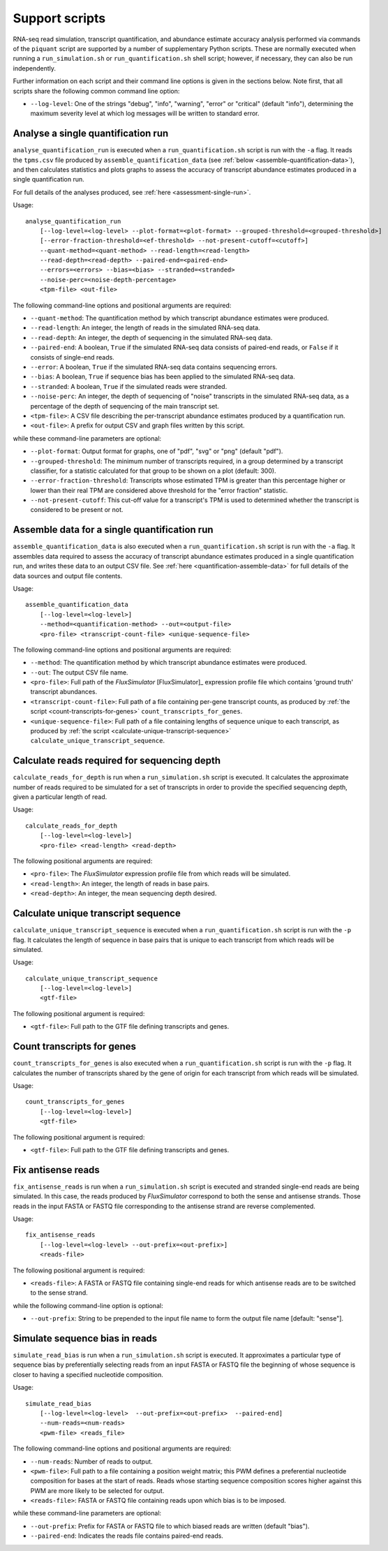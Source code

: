 Support scripts
===============

RNA-seq read simulation, transcript quantification, and abundance estimate accuracy analysis performed via commands of the ``piquant`` script are supported by a number of supplementary Python scripts. These are normally executed when running a ``run_simulation.sh`` or ``run_quantification.sh`` shell script; however, if necessary, they can also be run independently.

Further information on each script and their command line options is given in the sections below. Note first, that all scripts share the following common command line option:

* ``--log-level``: One of the strings "debug", "info", "warning", "error" or "critical" (default "info"), determining the maximum severity level at which log messages will be written to standard error.

.. _analyse-quantification-run:

Analyse a single quantification run
-----------------------------------

``analyse_quantification_run`` is executed when a ``run_quantification.sh`` script is run with the ``-a`` flag. It reads the ``tpms.csv`` file produced by ``assemble_quantification_data`` (see :ref:`below <assemble-quantification-data>`), and then calculates statistics and plots graphs to assess the accuracy of transcript abundance estimates produced in a single quantification run.

For full details of the analyses produced, see :ref:`here <assessment-single-run>`.

Usage::

    analyse_quantification_run 
        [--log-level=<log-level> --plot-format=<plot-format> --grouped-threshold=<grouped-threshold>]
        [--error-fraction-threshold=<ef-threshold> --not-present-cutoff=<cutoff>] 
        --quant-method=<quant-method> --read-length=<read-length> 
        --read-depth=<read-depth> --paired-end=<paired-end> 
        --errors=<errors> --bias=<bias> --stranded=<stranded> 
        --noise-perc=<noise-depth-percentage> 
        <tpm-file> <out-file>    

The following command-line options and positional arguments are required:

* ``--quant-method``: The quantification method by which transcript abundance estimates were produced.
* ``--read-length``: An integer, the length of reads in the simulated RNA-seq data.
* ``--read-depth``: An integer, the depth of sequencing in the simulated RNA-seq data.
* ``--paired-end``: A boolean, ``True`` if the simulated RNA-seq data consists of paired-end reads, or ``False`` if it consists of single-end reads.
* ``--error``: A boolean, ``True`` if the simulated RNA-seq data contains sequencing errors.
* ``--bias``: A boolean, ``True`` if sequence bias has been applied to the simulated RNA-seq data.
* ``--stranded``: A boolean, ``True`` if the simulated reads were stranded.
* ``--noise-perc``: An integer, the depth of sequencing of "noise" transcripts in the simulated RNA-seq data, as a percentage of the depth of sequencing of the main transcript set.
* ``<tpm-file>``: A CSV file describing the per-transcript abundance estimates produced by a quantification run.
* ``<out-file>``: A prefix for output CSV and graph files written by this script.

while these command-line parameters are optional:

* ``--plot-format``: Output format for graphs, one of "pdf", "svg" or "png" (default "pdf").
* ``--grouped-threshold``: The minimum number of transcripts required, in a group determined by a transcript classifier, for a statistic calculated for that group to be shown on a plot (default: 300).
* ``--error-fraction-threshold``: Transcripts whose estimated TPM is greater than this percentage higher or lower than their real TPM are considered above threshold for the "error fraction" statistic.
* ``--not-present-cutoff``: This cut-off value for a transcript's TPM is used to determined whether the transcript is considered to be present or not.

.. _assemble-quantification-data:

Assemble data for a single quantification run
---------------------------------------------

``assemble_quantification_data`` is also executed when a ``run_quantification.sh`` script is run with the ``-a`` flag. It assembles data required to assess the accuracy of transcript abundance estimates produced in a single quantification run, and writes these data to an output CSV file. See :ref:`here <quantification-assemble-data>` for full details of the data sources and output file contents.

Usage::

    assemble_quantification_data 
        [--log-level=<log-level>] 
        --method=<quantification-method> --out=<output-file> 
        <pro-file> <transcript-count-file> <unique-sequence-file>

The following command-line options and positional arguments are required:

* ``--method``: The quantification method by which transcript abundance estimates were produced.
* ``--out``: The output CSV file name.
* ``<pro-file>``: Full path of the *FluxSimulator* [FluxSimulator]_ expression profile file which contains 'ground truth' transcript abundances.
* ``<transcript-count-file>``: Full path of a file containing per-gene transcript counts, as produced by :ref:`the script <count-transcripts-for-genes>` ``count_transcripts_for_genes``.
* ``<unique-sequence-file>``: Full path of a file containing lengths of sequence unique to each transcript, as produced by :ref:`the script <calculate-unique-transcript-sequence>` ``calculate_unique_transcript_sequence``.

.. _calculate-reads-for-depth:

Calculate reads required for sequencing depth
---------------------------------------------

``calculate_reads_for_depth`` is run when a ``run_simulation.sh`` script is executed. It calculates the approximate number of reads required to be simulated for a set of transcripts in order to provide the specified sequencing depth, given a particular length of read.

Usage::

    calculate_reads_for_depth 
        [--log-level=<log-level>] 
        <pro-file> <read-length> <read-depth>

The following positional arguments are required:

* ``<pro-file>``: The *FluxSimulator* expression profile file from which reads will be simulated.
* ``<read-length>``: An integer, the length of reads in base pairs.
* ``<read-depth>``: An integer, the mean sequencing depth desired.

.. _calculate-unique-transcript-sequence:

Calculate unique transcript sequence
------------------------------------

``calculate_unique_transcript_sequence`` is executed when a ``run_quantification.sh`` script is run with the ``-p`` flag. It calculates the length of sequence in base pairs that is unique to each transcript from which reads will be simulated.

Usage::

    calculate_unique_transcript_sequence 
        [--log-level=<log-level>] 
        <gtf-file>

The following positional argument is required:

* ``<gtf-file>``: Full path to the GTF file defining transcripts and genes.

.. _count-transcripts-for-genes:

Count transcripts for genes
---------------------------

``count_transcripts_for_genes`` is also executed when a ``run_quantification.sh`` script is run with the ``-p`` flag. It calculates the number of transcripts shared by the gene of origin for each transcript from which reads will be simulated.

Usage::

    count_transcripts_for_genes 
        [--log-level=<log-level>] 
        <gtf-file>

The following positional argument is required:

* ``<gtf-file>``: Full path to the GTF file defining transcripts and genes.

.. _fix-antisense-reads:

Fix antisense reads
-------------------

``fix_antisense_reads`` is run when a ``run_simulation.sh`` script is executed and stranded single-end reads are being simulated. In this case, the reads produced by *FluxSimulator* correspond to both the sense and antisense strands. Those reads in the input FASTA or FASTQ file corresponding to the antisense strand are reverse complemented.

Usage::

    fix_antisense_reads
        [--log-level=<log-level> --out-prefix=<out-prefix>]
        <reads-file>

The following positional argument is required:

* ``<reads-file>``: A FASTA or FASTQ file containing single-end reads for which antisense reads are to be switched to the sense strand.

while the following command-line option is optional:

* ``--out-prefix``: String to be prepended to the input file name to form the output file name [default: "sense"].
 
.. _simulate-read-bias:

Simulate sequence bias in reads
-------------------------------

``simulate_read_bias`` is run when a ``run_simulation.sh`` script is executed. It approximates a particular type of sequence bias by preferentially selecting reads from an input FASTA or FASTQ file the beginning of whose sequence is closer to having a specified nucleotide composition.

Usage::

    simulate_read_bias 
        [--log-level=<log-level>  --out-prefix=<out-prefix>  --paired-end] 
        --num-reads=<num-reads> 
        <pwm-file> <reads_file>

The following command-line options and positional arguments are required:

* ``--num-reads``: Number of reads to output.
* ``<pwm-file>``: Full path to a file containing a position weight matrix; this PWM defines a preferential nucleotide composition for bases at the start of reads. Reads whose starting sequence composition scores higher against this PWM are more likely to be selected for output.
* ``<reads-file>``: FASTA or FASTQ file containing reads upon which bias is to be imposed.

while these command-line parameters are optional:

* ``--out-prefix``: Prefix for FASTA or FASTQ file to which biased reads are written (default "bias").
* ``--paired-end``: Indicates the reads file contains paired-end reads.
